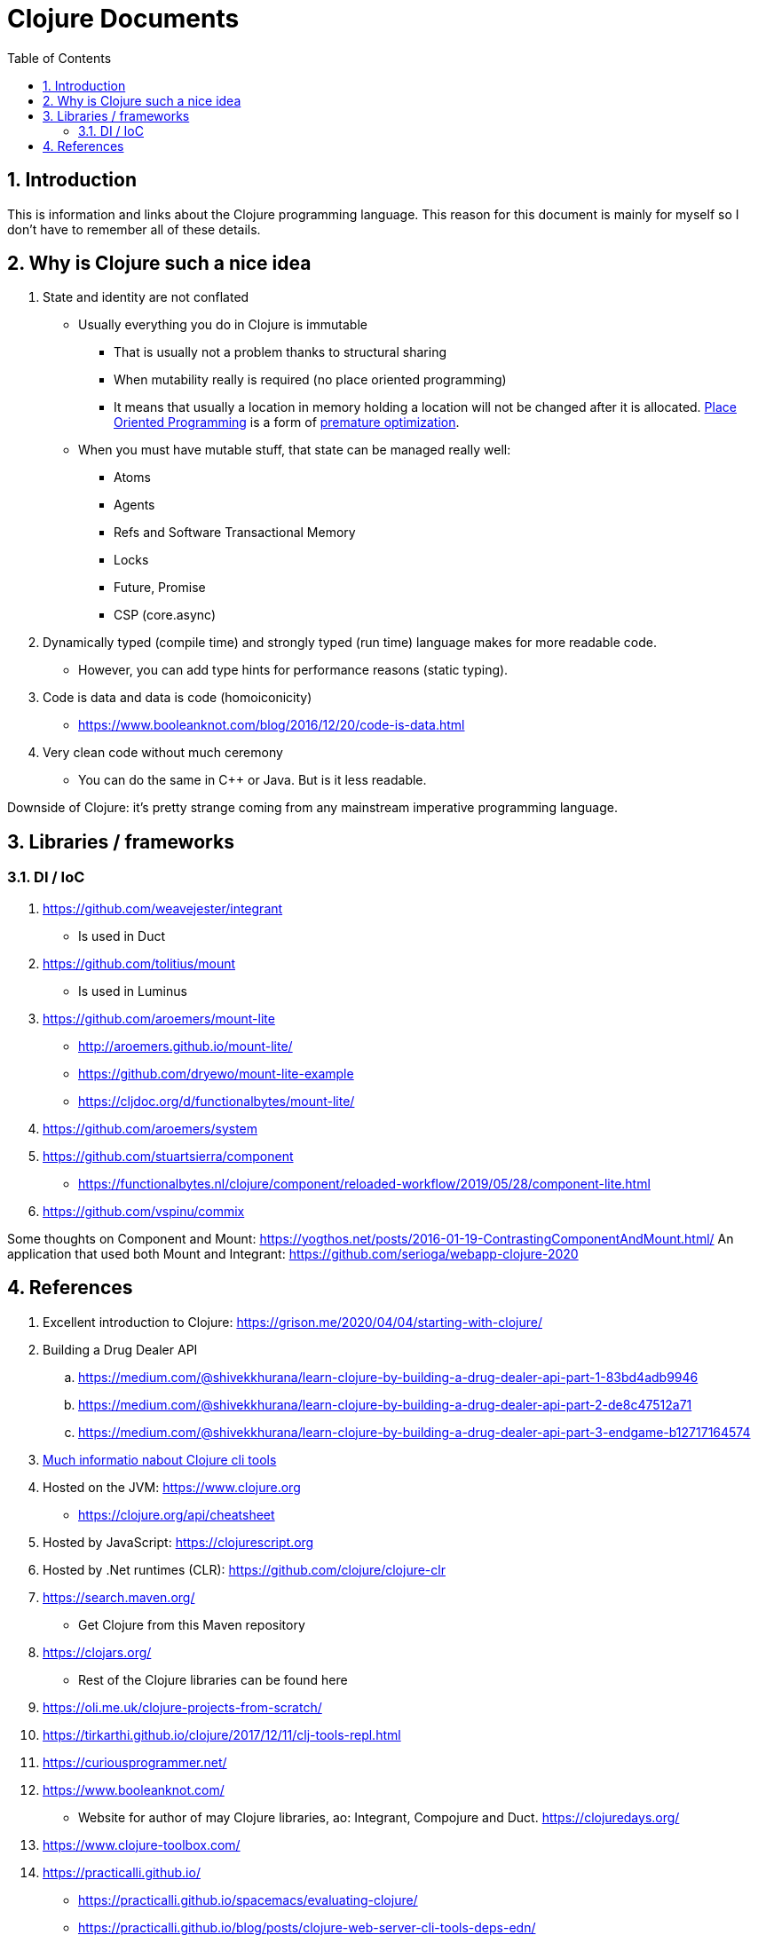 = Clojure Documents
:numbered:
:toc:

== Introduction

This is information and links about the Clojure programming language.
This reason for this document is mainly for myself so I don't have to remember all of these details.

== Why is Clojure such a nice idea

. State and identity are not conflated
  ** Usually everything you do in Clojure is immutable
    *** That is usually not a problem thanks to structural sharing
    *** When mutability really is required (no place oriented programming)
    *** It means that usually a location in memory holding a location will not be changed after it is allocated. https://medium.com/dailyjs/the-state-of-immutability-169d2cd11310[Place Oriented Programming] is a form of https://en.wikipedia.org/wiki/Program_optimization#When_to_optimize[premature optimization].
  ** When you must have mutable stuff, that state  can be managed really well:
     *** Atoms
     *** Agents
     *** Refs and Software Transactional Memory
     *** Locks
     *** Future, Promise
     *** CSP (core.async)
. Dynamically typed (compile time) and strongly typed (run time) language makes for more readable code.
  ** However, you can add type hints for performance reasons (static typing).
. Code is data and data is code (homoiconicity)
  ** https://www.booleanknot.com/blog/2016/12/20/code-is-data.html
. Very clean code without much ceremony
  ** You can do the same in C++ or Java. But is it less readable.

Downside of Clojure: it's pretty strange coming from any mainstream imperative programming language.


== Libraries / frameworks

=== DI / IoC

. https://github.com/weavejester/integrant
  ** Is used in Duct
. https://github.com/tolitius/mount
  ** Is used in Luminus 
. https://github.com/aroemers/mount-lite
  ** http://aroemers.github.io/mount-lite/
  ** https://github.com/dryewo/mount-lite-example
  ** https://cljdoc.org/d/functionalbytes/mount-lite/
. https://github.com/aroemers/system
. https://github.com/stuartsierra/component
  ** https://functionalbytes.nl/clojure/component/reloaded-workflow/2019/05/28/component-lite.html
. https://github.com/vspinu/commix

Some thoughts on Component and Mount:
https://yogthos.net/posts/2016-01-19-ContrastingComponentAndMount.html/
An application that used both Mount and Integrant:
https://github.com/serioga/webapp-clojure-2020


== References

. Excellent introduction to Clojure:  https://grison.me/2020/04/04/starting-with-clojure/
. Building a Drug Dealer API
  .. https://medium.com/@shivekkhurana/learn-clojure-by-building-a-drug-dealer-api-part-1-83bd4adb9946
  .. https://medium.com/@shivekkhurana/learn-clojure-by-building-a-drug-dealer-api-part-2-de8c47512a71
  .. https://medium.com/@shivekkhurana/learn-clojure-by-building-a-drug-dealer-api-part-3-endgame-b12717164574
. https://betweentwoparens.com/what-are-the-clojure-tools[Much informatio nabout Clojure cli tools]
. Hosted on the JVM: https://www.clojure.org
  ** https://clojure.org/api/cheatsheet
. Hosted by JavaScript: https://clojurescript.org
. Hosted by .Net runtimes (CLR): https://github.com/clojure/clojure-clr
. https://search.maven.org/
  ** Get Clojure from this Maven repository
. https://clojars.org/
  ** Rest of the Clojure libraries can be found here
. https://oli.me.uk/clojure-projects-from-scratch/
. https://tirkarthi.github.io/clojure/2017/12/11/clj-tools-repl.html
. https://curiousprogrammer.net/
. https://www.booleanknot.com/
  ** Website for author of may Clojure libraries, ao: Integrant, Compojure and Duct.
  https://clojuredays.org/
. https://www.clojure-toolbox.com/
. https://practicalli.github.io/
    ** https://practicalli.github.io/spacemacs/evaluating-clojure/
    ** https://practicalli.github.io/blog/posts/clojure-web-server-cli-tools-deps-edn/
